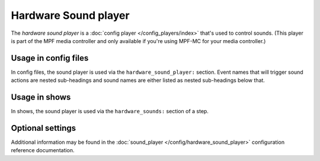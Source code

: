 Hardware Sound player
=====================

The *hardware sound player* is a :doc:`config player </config_players/index>` that's used to control
sounds. (This player is part of the MPF media controller and only available if you're using MPF-MC
for your media controller.)

Usage in config files
---------------------

In config files, the sound player is used via the ``hardware_sound_player:`` section.  Event names that
will trigger sound actions are nested sub-headings and sound names are either listed as nested
sub-headings below that.

Usage in shows
--------------

In shows, the sound player is used via the ``hardware_sounds:`` section of a step.

Optional settings
-----------------

Additional information may be found in the :doc:`sound_player </config/hardware_sound_player>`
configuration reference documentation.


